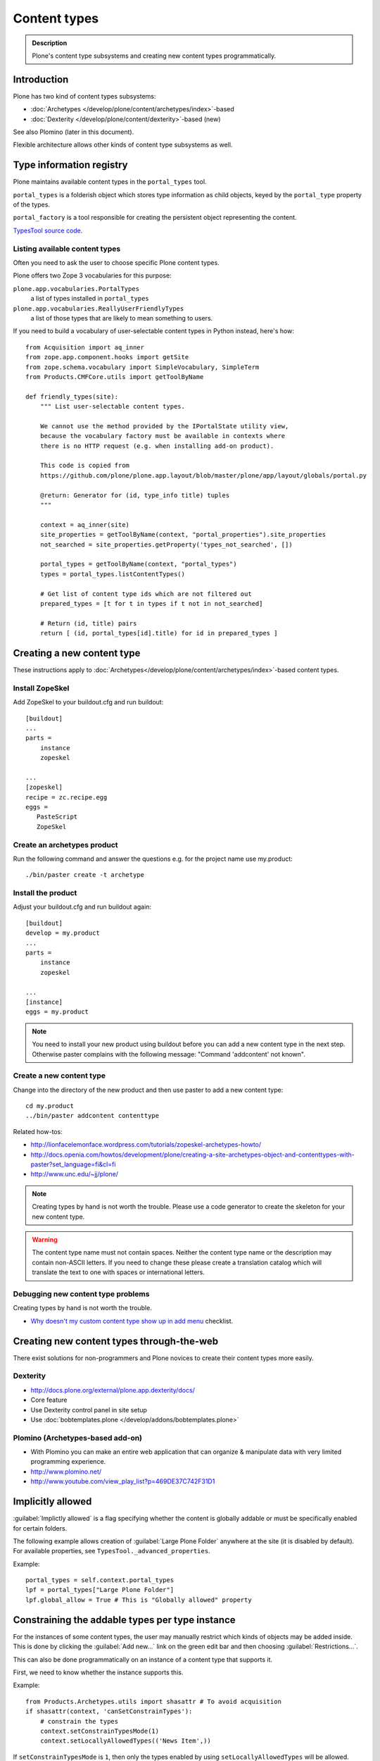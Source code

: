 =============
Content types
=============

.. admonition:: Description

	Plone's content type subsystems and creating new content types programmatically.


Introduction
=============

Plone has two kind of content types subsystems:

* :doc:`Archetypes </develop/plone/content/archetypes/index>`-based

* :doc:`Dexterity </develop/plone/content/dexterity>`-based (new)

See also Plomino (later in this document).

Flexible architecture allows other kinds of content type subsystems as well.

Type information registry
=========================

Plone maintains available content types in the ``portal_types`` tool.

``portal_types`` is a folderish object which stores type information as
child objects,
keyed by the ``portal_type`` property of the types.

``portal_factory`` is a tool responsible for creating the persistent object representing the content.

`TypesTool source code <http://svn.zope.org/Products.CMFCore/trunk/Products/CMFCore/TypesTool.py?rev=101748&view=auto>`_.

Listing available content types
--------------------------------

Often you need to ask the user to choose specific Plone content types.

Plone offers two Zope 3 vocabularies for this purpose:

``plone.app.vocabularies.PortalTypes``
    a list of types installed in ``portal_types``
``plone.app.vocabularies.ReallyUserFriendlyTypes``
    a list of those types that are likely to mean something to users.

If you need to build a vocabulary of user-selectable content types in
Python instead, here's how::

    from Acquisition import aq_inner
    from zope.app.component.hooks import getSite
    from zope.schema.vocabulary import SimpleVocabulary, SimpleTerm
    from Products.CMFCore.utils import getToolByName

    def friendly_types(site):
        """ List user-selectable content types.

        We cannot use the method provided by the IPortalState utility view,
        because the vocabulary factory must be available in contexts where
        there is no HTTP request (e.g. when installing add-on product).

        This code is copied from
        https://github.com/plone/plone.app.layout/blob/master/plone/app/layout/globals/portal.py

        @return: Generator for (id, type_info title) tuples
        """

        context = aq_inner(site)
        site_properties = getToolByName(context, "portal_properties").site_properties
        not_searched = site_properties.getProperty('types_not_searched', [])

        portal_types = getToolByName(context, "portal_types")
        types = portal_types.listContentTypes()

        # Get list of content type ids which are not filtered out
        prepared_types = [t for t in types if t not in not_searched]

        # Return (id, title) pairs
        return [ (id, portal_types[id].title) for id in prepared_types ]

Creating a new content type
============================

These instructions apply to
:doc:`Archetypes</develop/plone/content/archetypes/index>`-based content types.

Install ZopeSkel
----------------

Add ZopeSkel to your buildout.cfg and run buildout::

    [buildout]
    ...
    parts =
        instance
        zopeskel

    ...
    [zopeskel]
    recipe = zc.recipe.egg
    eggs =
       PasteScript
       ZopeSkel


Create an archetypes product
----------------------------

Run the following command and answer the questions e.g. for the
project name use my.product::

    ./bin/paster create -t archetype

Install the product
-------------------

Adjust your buildout.cfg and run buildout again::

    [buildout]
    develop = my.product
    ...
    parts =
        instance
        zopeskel

    ...
    [instance]
    eggs = my.product

.. note::

   You need to install your new product using buildout before you
   can add a new content type in the next step. Otherwise paster
   complains with the following message: "Command 'addcontent' not
   known".

Create a new content type
-------------------------

.. deprecated:: may_2015
    Use :doc:`bobtemplates.plone </develop/addons/bobtemplates.plone/README>` instead

Change into the directory of the new product and then use paster to
add a new content type::

    cd my.product
    ../bin/paster addcontent contenttype



Related how-tos:

* http://lionfacelemonface.wordpress.com/tutorials/zopeskel-archetypes-howto/

* http://docs.openia.com/howtos/development/plone/creating-a-site-archetypes-object-and-contenttypes-with-paster?set_language=fi&cl=fi

* http://www.unc.edu/~jj/plone/

.. note::

    Creating types by hand is not worth the trouble. Please use a
    code generator to create the skeleton for your new content type.

.. warning::

    The content type name must not contain spaces.
    Neither the content type name or the description
    may contain non-ASCII letters. If you need to change these please
    create a translation catalog which will translate the text to
    one with spaces or international letters.


Debugging new content type problems
-----------------------------------

Creating types by hand is not worth the trouble.

* `Why doesn't my custom content type show up in add menu <https://plone.org/documentation/faq/why-doesnt-my-custom-content-type-show-up-in-add-menu/>`_ checklist.

Creating new content types through-the-web
=============================================

There exist solutions for non-programmers and Plone novices
to create their content types more easily.

Dexterity
---------

* http://docs.plone.org/external/plone.app.dexterity/docs/

* Core feature

* Use Dexterity control panel in site setup

* Use :doc:`bobtemplates.plone </develop/addons/bobtemplates.plone>`

Plomino (Archetypes-based add-on)
---------------------------------

* With Plomino you can make an entire web application that can organize &
  manipulate data with very limited programming experience.

* http://www.plomino.net/

* http://www.youtube.com/view_play_list?p=469DE37C742F31D1

Implicitly allowed
==================

:guilabel:`Implictly allowed` is a flag specifying whether the content is
globally addable or
must be specifically enabled for certain folders.

The following example allows creation of :guilabel:`Large Plone Folder`
anywhere at the site
(it is disabled by default). For available properties, see
``TypesTool._advanced_properties``.

Example::

    portal_types = self.context.portal_types
    lpf = portal_types["Large Plone Folder"]
    lpf.global_allow = True # This is "Globally allowed" property


Constraining the addable types per type instance
================================================

For the instances of some content types, the user may manually
restrict which kinds of objects may be added inside. This is done by clicking
the :guilabel:`Add new...` link on the green edit bar and then choosing
:guilabel:`Restrictions...`.

This can also be done programmatically on an instance of a content type that
supports it.

First, we need to know whether the instance supports this.

Example::

    from Products.Archetypes.utils import shasattr # To avoid acquisition
    if shasattr(context, 'canSetConstrainTypes'):
        # constrain the types
        context.setConstrainTypesMode(1)
        context.setLocallyAllowedTypes(('News Item',))

If ``setConstrainTypesMode`` is ``1``, then only the types enabled by using
``setLocallyAllowedTypes`` will be allowed.

The types specified by ``setLocallyAllowedTypes`` must be a subset
of the allowable
types specified in the content type's FTI (Factory Type Information) in the
``portal_types`` tool.

If you want the types to appear in the :guilabel:
``Add new..`` dropdown menu, then you must
also set the immediately addable types. Otherwise, they will appear under the
:guilabel:`more` submenu of :guilabel:`Add new..`.

Example::

    context.setImmediatelyAddableTypes(('News Item',))

The immediately addable types must be a subset of the locally allowed types.

To retrieve information on the constrained types, you can just use the accessor
equivalents of the above methods.

Example::

    context.getConstrainTypesMode()
    context.getLocallyAllowedTypes()
    context.getImmediatelyAddableTypes()
    context.getDefaultAddableTypes()
    context.allowedContentTypes()

**Be careful of Acquisition**. You might be acquiring these methods from the
current instance's parent. It would be wise to first check whether the current
object has this attribute,
either by using ``shasattr`` or by using ``hasattr`` on the
object's base (access the base object using ``aq_base``).

The default addable types are the types that are addable when
``constrainTypesMode`` is ``0`` (i.e not enabled).

For more information, see **Products/CMFPlone/interfaces/constraints.py**

